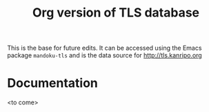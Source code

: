 #+TITLE: Org version of TLS database

This is the base for future edits.  It can be accessed using the Emacs
package =mandoku-tls= and is the data source for http://tls.kanripo.org

* Documentation

  <to come>




